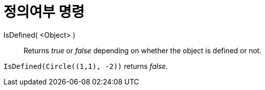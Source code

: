 = 정의여부 명령
:page-en: commands/IsDefined
ifdef::env-github[:imagesdir: /ko/modules/ROOT/assets/images]

IsDefined( <Object> )::
  Returns _true_ or _false_ depending on whether the object is defined or not.

[EXAMPLE]
====

`++IsDefined(Circle((1,1), -2))++` returns _false_.

====
